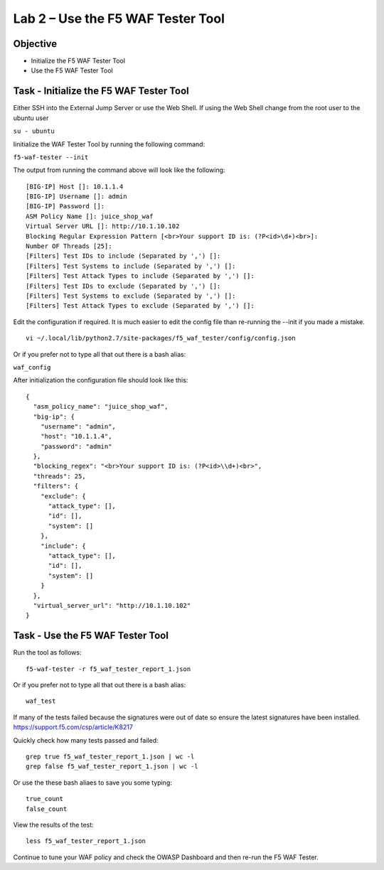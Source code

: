 Lab 2 – Use the F5 WAF Tester Tool
----------------------------------

Objective
~~~~~~~~~

- Initialize the F5 WAF Tester Tool
- Use the F5 WAF Tester Tool 

Task - Initialize the F5 WAF Tester Tool
~~~~~~~~~~~~~~~~~~~~~~~~~~~~~~~~~~~~~~~~

Either SSH into the External Jump Server or use the Web Shell. If using the Web Shell change from the root user to the ubuntu user

``su - ubuntu``

Iinitialize the WAF Tester Tool by running the following command:

``f5-waf-tester --init``

The output from running the command above will look like the following:

::

   [BIG-IP] Host []: 10.1.1.4
   [BIG-IP] Username []: admin
   [BIG-IP] Password []:
   ASM Policy Name []: juice_shop_waf
   Virtual Server URL []: http://10.1.10.102
   Blocking Regular Expression Pattern [<br>Your support ID is: (?P<id>\d+)<br>]:
   Number OF Threads [25]:
   [Filters] Test IDs to include (Separated by ',') []:
   [Filters] Test Systems to include (Separated by ',') []:
   [Filters] Test Attack Types to include (Separated by ',') []:
   [Filters] Test IDs to exclude (Separated by ',') []:
   [Filters] Test Systems to exclude (Separated by ',') []:
   [Filters] Test Attack Types to exclude (Separated by ',') []:

Edit the configuration if required. It is much easier to edit the config file than re-running the --init if you made a mistake.

::

   vi ~/.local/lib/python2.7/site-packages/f5_waf_tester/config/config.json

Or if you prefer not to type all that out there is a bash alias:

``waf_config``

After initialization the configuration file should look like this:

::

   {
     "asm_policy_name": "juice_shop_waf",
     "big-ip": {
       "username": "admin",
       "host": "10.1.1.4",
       "password": "admin"
     },
     "blocking_regex": "<br>Your support ID is: (?P<id>\\d+)<br>",
     "threads": 25,
     "filters": {
       "exclude": {
         "attack_type": [],
         "id": [],
         "system": []
       },
       "include": {
         "attack_type": [],
         "id": [],
         "system": []
       }
     },
     "virtual_server_url": "http://10.1.10.102"
   }


Task - Use the F5 WAF Tester Tool
~~~~~~~~~~~~~~~~~~~~~~~~~~~~~~~~~~

Run the tool as follows: 

::

    f5-waf-tester -r f5_waf_tester_report_1.json

Or if you prefer not to type all that out there is a bash alias:

::

    waf_test

If many of the tests failed because the signatures were out of date so ensure the latest signatures have been installed. https://support.f5.com/csp/article/K8217

Quickly check how many tests passed and failed:

::

    grep true f5_waf_tester_report_1.json | wc -l
    grep false f5_waf_tester_report_1.json | wc -l

Or use the these bash aliaes to save you some typing:

::

    true_count
    false_count

View the results of the test:

::

    less f5_waf_tester_report_1.json

Continue to tune your WAF policy and check the OWASP Dashboard and then re-run the F5 WAF Tester.